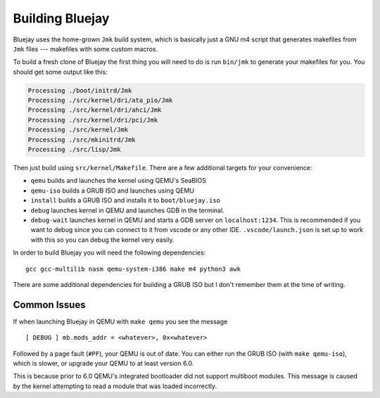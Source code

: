 Building Bluejay
================

Bluejay uses the home-grown ``Jmk`` build system, which is basically just a GNU
m4 script that generates makefiles from ``Jmk`` files --- makefiles with some
custom macros.

To build a fresh clone of Bluejay the first thing you will need to do is run
``bin/jmk`` to generate your makefiles for you. You should get some output like
this:

.. code-block::

    Processing ./boot/initrd/Jmk
    Processing ./src/kernel/dri/ata_pio/Jmk
    Processing ./src/kernel/dri/ahci/Jmk
    Processing ./src/kernel/dri/pci/Jmk
    Processing ./src/kernel/Jmk
    Processing ./src/mkinitrd/Jmk
    Processing ./src/lisp/Jmk

Then just build using ``src/kernel/Makefile``. There are a few additional
targets for your convenience:

- ``qemu`` builds and launches the kernel using QEMU's SeaBIOS
- ``qemu-iso`` builds a GRUB ISO and launches using QEMU
- ``install`` builds a GRUB ISO and installs it to ``boot/bluejay.iso``
- ``debug`` launches kernel in QEMU and launches GDB in the terminal.
- ``debug-wait`` launches kernel in QEMU and starts a GDB server on ``localhost:1234``.
  This is recommended if you want to debug since you can connect to it from vscode or
  any other IDE. ``.vscode/launch.json`` is set up to work with this so you can debug
  the kernel very easily.

In order to build Bluejay you will need the following dependencies::

    gcc gcc-multilib nasm qemu-system-i386 make m4 python3 awk

There are some additional dependencies for building a GRUB ISO but I don't
remember them at the time of writing.

Common Issues
-------------

If when launching Bluejay in QEMU with ``make qemu`` you see the message ::

    [ DEBUG ] mb.mods_addr = <whatever>, 0x<whatever>

Followed by a page fault (``#PF``), your QEMU is out of date. You can either run
the GRUB ISO (with ``make qemu-iso``), which is slower, or upgrade your QEMU to
at least version 6.0.

This is because prior to 6.0 QEMU's integrated bootloader did not support
multiboot modules. This message is caused by the kernel attempting to read a
module that was loaded incorrectly.
